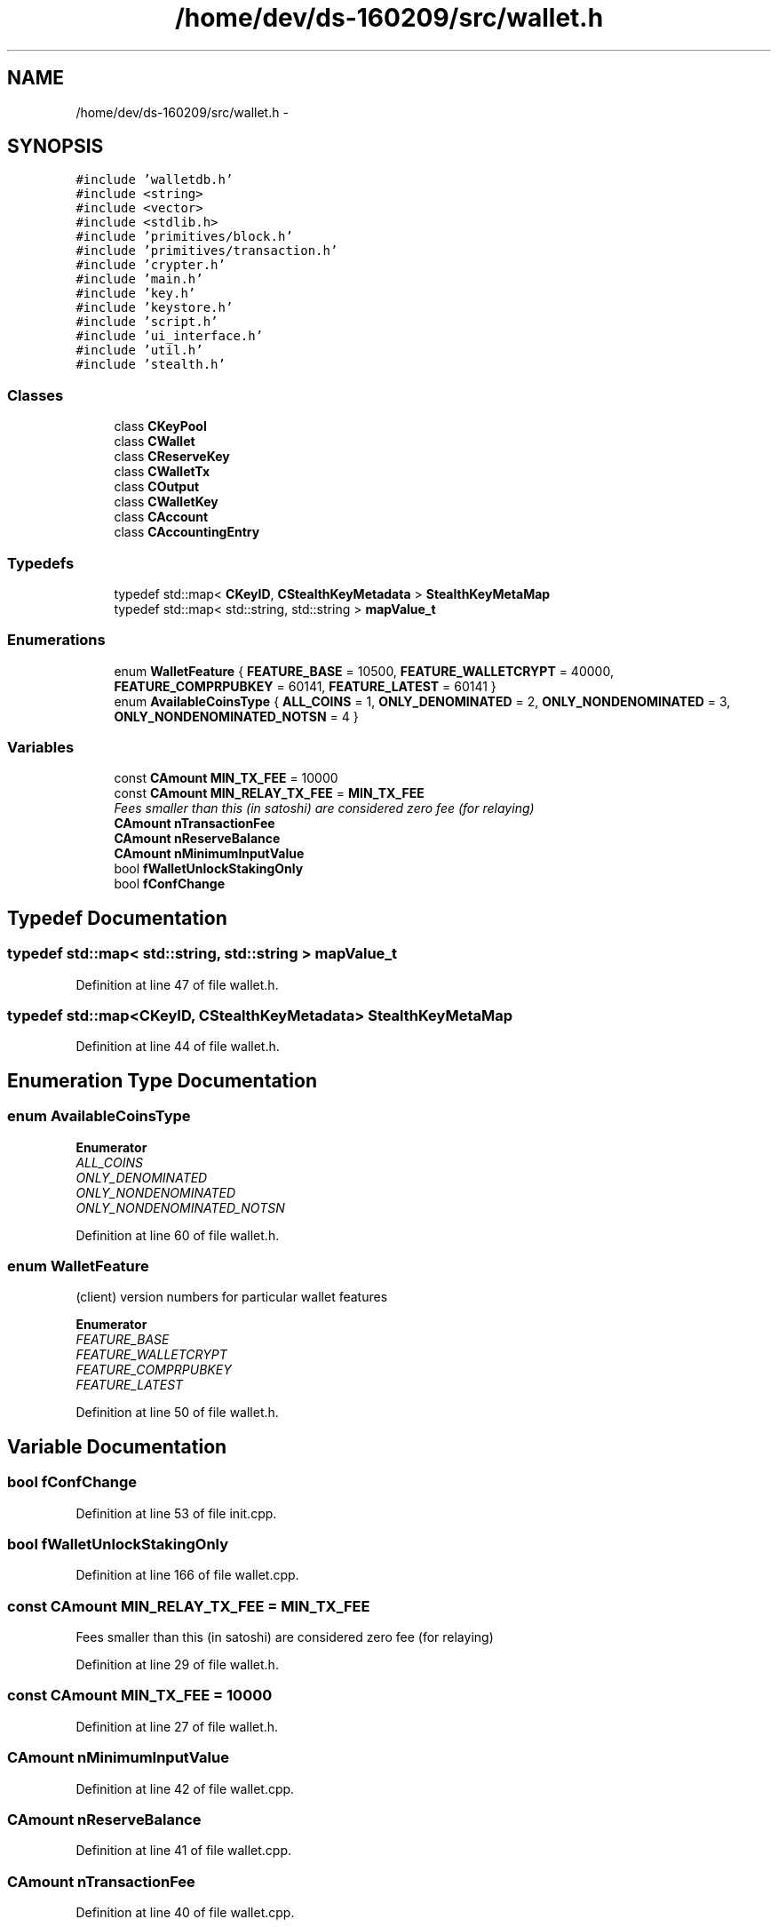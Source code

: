 .TH "/home/dev/ds-160209/src/wallet.h" 3 "Wed Feb 10 2016" "Version 1.0.0.0" "darksilk" \" -*- nroff -*-
.ad l
.nh
.SH NAME
/home/dev/ds-160209/src/wallet.h \- 
.SH SYNOPSIS
.br
.PP
\fC#include 'walletdb\&.h'\fP
.br
\fC#include <string>\fP
.br
\fC#include <vector>\fP
.br
\fC#include <stdlib\&.h>\fP
.br
\fC#include 'primitives/block\&.h'\fP
.br
\fC#include 'primitives/transaction\&.h'\fP
.br
\fC#include 'crypter\&.h'\fP
.br
\fC#include 'main\&.h'\fP
.br
\fC#include 'key\&.h'\fP
.br
\fC#include 'keystore\&.h'\fP
.br
\fC#include 'script\&.h'\fP
.br
\fC#include 'ui_interface\&.h'\fP
.br
\fC#include 'util\&.h'\fP
.br
\fC#include 'stealth\&.h'\fP
.br

.SS "Classes"

.in +1c
.ti -1c
.RI "class \fBCKeyPool\fP"
.br
.ti -1c
.RI "class \fBCWallet\fP"
.br
.ti -1c
.RI "class \fBCReserveKey\fP"
.br
.ti -1c
.RI "class \fBCWalletTx\fP"
.br
.ti -1c
.RI "class \fBCOutput\fP"
.br
.ti -1c
.RI "class \fBCWalletKey\fP"
.br
.ti -1c
.RI "class \fBCAccount\fP"
.br
.ti -1c
.RI "class \fBCAccountingEntry\fP"
.br
.in -1c
.SS "Typedefs"

.in +1c
.ti -1c
.RI "typedef std::map< \fBCKeyID\fP, \fBCStealthKeyMetadata\fP > \fBStealthKeyMetaMap\fP"
.br
.ti -1c
.RI "typedef std::map< std::string, std::string > \fBmapValue_t\fP"
.br
.in -1c
.SS "Enumerations"

.in +1c
.ti -1c
.RI "enum \fBWalletFeature\fP { \fBFEATURE_BASE\fP = 10500, \fBFEATURE_WALLETCRYPT\fP = 40000, \fBFEATURE_COMPRPUBKEY\fP = 60141, \fBFEATURE_LATEST\fP = 60141 }"
.br
.ti -1c
.RI "enum \fBAvailableCoinsType\fP { \fBALL_COINS\fP = 1, \fBONLY_DENOMINATED\fP = 2, \fBONLY_NONDENOMINATED\fP = 3, \fBONLY_NONDENOMINATED_NOTSN\fP = 4 }"
.br
.in -1c
.SS "Variables"

.in +1c
.ti -1c
.RI "const \fBCAmount\fP \fBMIN_TX_FEE\fP = 10000"
.br
.ti -1c
.RI "const \fBCAmount\fP \fBMIN_RELAY_TX_FEE\fP = \fBMIN_TX_FEE\fP"
.br
.RI "\fIFees smaller than this (in satoshi) are considered zero fee (for relaying) \fP"
.ti -1c
.RI "\fBCAmount\fP \fBnTransactionFee\fP"
.br
.ti -1c
.RI "\fBCAmount\fP \fBnReserveBalance\fP"
.br
.ti -1c
.RI "\fBCAmount\fP \fBnMinimumInputValue\fP"
.br
.ti -1c
.RI "bool \fBfWalletUnlockStakingOnly\fP"
.br
.ti -1c
.RI "bool \fBfConfChange\fP"
.br
.in -1c
.SH "Typedef Documentation"
.PP 
.SS "typedef std::map< std::string, std::string > \fBmapValue_t\fP"

.PP
Definition at line 47 of file wallet\&.h\&.
.SS "typedef std::map<\fBCKeyID\fP, \fBCStealthKeyMetadata\fP> \fBStealthKeyMetaMap\fP"

.PP
Definition at line 44 of file wallet\&.h\&.
.SH "Enumeration Type Documentation"
.PP 
.SS "enum \fBAvailableCoinsType\fP"

.PP
\fBEnumerator\fP
.in +1c
.TP
\fB\fIALL_COINS \fP\fP
.TP
\fB\fIONLY_DENOMINATED \fP\fP
.TP
\fB\fIONLY_NONDENOMINATED \fP\fP
.TP
\fB\fIONLY_NONDENOMINATED_NOTSN \fP\fP
.PP
Definition at line 60 of file wallet\&.h\&.
.SS "enum \fBWalletFeature\fP"
(client) version numbers for particular wallet features 
.PP
\fBEnumerator\fP
.in +1c
.TP
\fB\fIFEATURE_BASE \fP\fP
.TP
\fB\fIFEATURE_WALLETCRYPT \fP\fP
.TP
\fB\fIFEATURE_COMPRPUBKEY \fP\fP
.TP
\fB\fIFEATURE_LATEST \fP\fP
.PP
Definition at line 50 of file wallet\&.h\&.
.SH "Variable Documentation"
.PP 
.SS "bool fConfChange"

.PP
Definition at line 53 of file init\&.cpp\&.
.SS "bool fWalletUnlockStakingOnly"

.PP
Definition at line 166 of file wallet\&.cpp\&.
.SS "const \fBCAmount\fP MIN_RELAY_TX_FEE = \fBMIN_TX_FEE\fP"

.PP
Fees smaller than this (in satoshi) are considered zero fee (for relaying) 
.PP
Definition at line 29 of file wallet\&.h\&.
.SS "const \fBCAmount\fP MIN_TX_FEE = 10000"

.PP
Definition at line 27 of file wallet\&.h\&.
.SS "\fBCAmount\fP nMinimumInputValue"

.PP
Definition at line 42 of file wallet\&.cpp\&.
.SS "\fBCAmount\fP nReserveBalance"

.PP
Definition at line 41 of file wallet\&.cpp\&.
.SS "\fBCAmount\fP nTransactionFee"

.PP
Definition at line 40 of file wallet\&.cpp\&.
.SH "Author"
.PP 
Generated automatically by Doxygen for darksilk from the source code\&.
